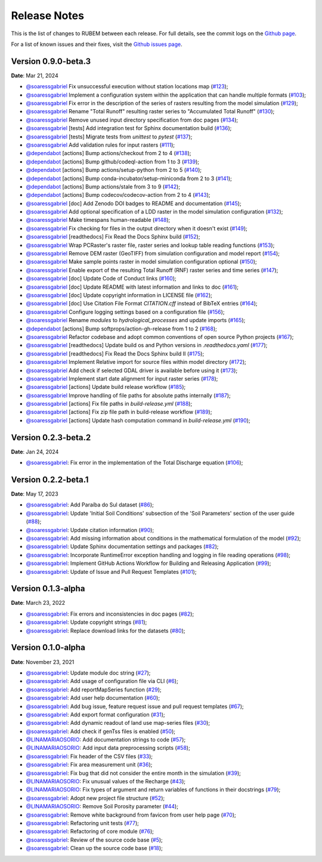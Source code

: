 Release Notes
=============

This is the list of changes to RUBEM between each release. For full details, see the commit logs on the `Github page <https://github.com/LabSid-USP/RUBEM>`__.

For a list of known issues and their fixes, visit the `Github issues page <https://github.com/LabSid-USP/RUBEM/issues>`__.

Version 0.9.0-beta.3
---------------------

**Date**: Mar 21, 2024

- `@soaressgabriel <https://github.com/soaressgabriel>`__ Fix unsuccessful execution without station locations map (`#123 <https://github.com/LabSid-USP/RUBEM/pull/123>`__);
- `@soaressgabriel <https://github.com/soaressgabriel>`__ Implement a configuration system within the application that can handle multiple formats (`#103 <https://github.com/LabSid-USP/RUBEM/pull/103>`__);
- `@soaressgabriel <https://github.com/soaressgabriel>`__ Fix error in the description of the series of rasters resulting from the model simulation (`#129 <https://github.com/LabSid-USP/RUBEM/pull/129>`__);
- `@soaressgabriel <https://github.com/soaressgabriel>`__ Rename "Total Runoff" resulting raster series to "Accumulated Total Runoff" (`#130 <https://github.com/LabSid-USP/RUBEM/pull/130>`__);
- `@soaressgabriel <https://github.com/soaressgabriel>`__ Remove unused input directory specification from doc pages (`#134 <https://github.com/LabSid-USP/RUBEM/pull/134>`__);
- `@soaressgabriel <https://github.com/soaressgabriel>`__ [tests] Add integration test for Sphinx documentation build (`#136 <https://github.com/LabSid-USP/RUBEM/pull/136>`__);
- `@soaressgabriel <https://github.com/soaressgabriel>`__ [tests] Migrate tests from `unittest` to `pytest` (`#137 <https://github.com/LabSid-USP/RUBEM/pull/137>`__);
- `@soaressgabriel <https://github.com/soaressgabriel>`__ Add validation rules for input rasters (`#111 <https://github.com/LabSid-USP/RUBEM/pull/111>`__);
- `@dependabot <https://github.com/dependabot>`__ [actions] Bump actions/checkout from 2 to 4 (`#138 <https://github.com/LabSid-USP/RUBEM/pull/138>`__);
- `@dependabot <https://github.com/dependabot>`__ [actions] Bump github/codeql-action from 1 to 3 (`#139 <https://github.com/LabSid-USP/RUBEM/pull/139>`__);
- `@dependabot <https://github.com/dependabot>`__ [actions] Bump actions/setup-python from 2 to 5 (`#140 <https://github.com/LabSid-USP/RUBEM/pull/140>`__);
- `@dependabot <https://github.com/dependabot>`__ [actions] Bump conda-incubator/setup-miniconda from 2 to 3 (`#141 <https://github.com/LabSid-USP/RUBEM/pull/141>`__);
- `@dependabot <https://github.com/dependabot>`__ [actions] Bump actions/stale from 3 to 9 (`#142 <https://github.com/LabSid-USP/RUBEM/pull/142>`__);
- `@dependabot <https://github.com/dependabot>`__ [actions] Bump codecov/codecov-action from 2 to 4 (`#143 <https://github.com/LabSid-USP/RUBEM/pull/143>`__);
- `@soaressgabriel <https://github.com/soaressgabriel>`__ [doc] Add Zenodo DOI badges to README and documentation (`#145 <https://github.com/LabSid-USP/RUBEM/pull/145>`__);
- `@soaressgabriel <https://github.com/soaressgabriel>`__ Add optional specification of a LDD raster in the model simulation configuration (`#132 <https://github.com/LabSid-USP/RUBEM/pull/132>`__);
- `@soaressgabriel <https://github.com/soaressgabriel>`__ Make timespans human-readable (`#148 <https://github.com/LabSid-USP/RUBEM/pull/148>`__);
- `@soaressgabriel <https://github.com/soaressgabriel>`__ Fix checking for files in the output directory when it doesn't exist (`#149 <https://github.com/LabSid-USP/RUBEM/pull/149>`__);
- `@soaressgabriel <https://github.com/soaressgabriel>`__ [readthedocs] Fix Read the Docs Sphinx build (`#152 <https://github.com/LabSid-USP/RUBEM/pull/152>`__);
- `@soaressgabriel <https://github.com/soaressgabriel>`__ Wrap PCRaster's raster file, raster series and lookup table reading functions (`#153 <https://github.com/LabSid-USP/RUBEM/pull/153>`__);
- `@soaressgabriel <https://github.com/soaressgabriel>`__ Remove DEM raster (GeoTIFF) from simulation configuration and model report (`#154 <https://github.com/LabSid-USP/RUBEM/pull/154>`__);
- `@soaressgabriel <https://github.com/soaressgabriel>`__ Make sample points raster in model simulation configuration optional (`#150 <https://github.com/LabSid-USP/RUBEM/pull/150>`__);
- `@soaressgabriel <https://github.com/soaressgabriel>`__ Enable export of the resulting Total Runoff (RNF) raster series and time series (`#147 <https://github.com/LabSid-USP/RUBEM/pull/147>`__);
- `@soaressgabriel <https://github.com/soaressgabriel>`__ [doc] Update Code of Conduct links (`#160 <https://github.com/LabSid-USP/RUBEM/pull/160>`__);
- `@soaressgabriel <https://github.com/soaressgabriel>`__ [doc] Update README with latest information and links to doc (`#161 <https://github.com/LabSid-USP/RUBEM/pull/161>`__);
- `@soaressgabriel <https://github.com/soaressgabriel>`__ [doc] Update copyright information in LICENSE file (`#162 <https://github.com/LabSid-USP/RUBEM/pull/162>`__);
- `@soaressgabriel <https://github.com/soaressgabriel>`__ [doc] Use Citation File Format `CITATION.cff` instead of BibTeX entries (`#164 <https://github.com/LabSid-USP/RUBEM/pull/164>`__);
- `@soaressgabriel <https://github.com/soaressgabriel>`__ Configure logging settings based on a configuration file (`#156 <https://github.com/LabSid-USP/RUBEM/pull/156>`__);
- `@soaressgabriel <https://github.com/soaressgabriel>`__ Rename `modules` to `hydrological_processes` and update imports (`#165 <https://github.com/LabSid-USP/RUBEM/pull/165>`__);
- `@dependabot <https://github.com/dependabot>`__ [actions] Bump softprops/action-gh-release from 1 to 2 (`#168 <https://github.com/LabSid-USP/RUBEM/pull/168>`__);
- `@soaressgabriel <https://github.com/soaressgabriel>`__ Refactor codebase and adopt common conventions of open source Python projects (`#167 <https://github.com/LabSid-USP/RUBEM/pull/167>`__);
- `@soaressgabriel <https://github.com/soaressgabriel>`__ [readthedocs] Update build os  and Python versions in `.readthedocs.yaml` (`#177 <https://github.com/LabSid-USP/RUBEM/pull/177>`__);
- `@soaressgabriel <https://github.com/soaressgabriel>`__ [readthedocs] Fix Read the Docs Sphinx build II (`#175 <https://github.com/LabSid-USP/RUBEM/pull/175>`__);
- `@soaressgabriel <https://github.com/soaressgabriel>`__ Implement Relative import for source files within model directory (`#172 <https://github.com/LabSid-USP/RUBEM/pull/172>`__);
- `@soaressgabriel <https://github.com/soaressgabriel>`__ Add check if selected GDAL driver is available before using it (`#173 <https://github.com/LabSid-USP/RUBEM/pull/173>`__);
- `@soaressgabriel <https://github.com/soaressgabriel>`__ Implement start date alignment for input raster series (`#178 <https://github.com/LabSid-USP/RUBEM/pull/178>`__);
- `@soaressgabriel <https://github.com/soaressgabriel>`__ [actions] Update build release workflow (`#185 <https://github.com/LabSid-USP/RUBEM/pull/185>`__);
- `@soaressgabriel <https://github.com/soaressgabriel>`__ Improve handling of file paths for absolute paths internally (`#187 <https://github.com/LabSid-USP/RUBEM/pull/187>`__);
- `@soaressgabriel <https://github.com/soaressgabriel>`__ [actions] Fix file paths in `build-release.yml` (`#188 <https://github.com/LabSid-USP/RUBEM/pull/188>`__);
- `@soaressgabriel <https://github.com/soaressgabriel>`__ [actions] Fix zip file path in build-release workflow (`#189 <https://github.com/LabSid-USP/RUBEM/pull/189>`__);
- `@soaressgabriel <https://github.com/soaressgabriel>`__ [actions] Update hash computation command in `build-release.yml` (`#190 <https://github.com/LabSid-USP/RUBEM/pull/190>`__);

Version 0.2.3-beta.2
---------------------

**Date**: Jan 24, 2024

- `@soaressgabriel <https://github.com/soaressgabriel>`__: Fix error in the implementation of the Total Discharge equation (`#106 <https://github.com/LabSid-USP/RUBEM/pull/106>`__);

Version 0.2.2-beta.1
---------------------

**Date**: May 17, 2023

- `@soaressgabriel <https://github.com/soaressgabriel>`__: Add Paraíba do Sul dataset (`#86 <https://github.com/LabSid-USP/RUBEM/pull/86>`__);
- `@soaressgabriel <https://github.com/soaressgabriel>`__: Update 'Initial Soil Conditions' subsection of the 'Soil Parameters' section of the user guide (`#88 <https://github.com/LabSid-USP/RUBEM/pull/88>`__);
- `@soaressgabriel <https://github.com/soaressgabriel>`__: Update citation information (`#90 <https://github.com/LabSid-USP/RUBEM/pull/90>`__);
- `@soaressgabriel <https://github.com/soaressgabriel>`__: Add missing information about conditions in the mathematical formulation of the model (`#92 <https://github.com/LabSid-USP/RUBEM/pull/92>`__);
- `@soaressgabriel <https://github.com/soaressgabriel>`__: Update Sphinx documentation settings and packages (`#82 <https://github.com/LabSid-USP/RUBEM/pull/94>`__);
- `@soaressgabriel <https://github.com/soaressgabriel>`__: Incorporate RuntimeError exception handling and logging in file reading operations (`#98 <https://github.com/LabSid-USP/RUBEM/pull/98>`__);
- `@soaressgabriel <https://github.com/soaressgabriel>`__: Implement GitHub Actions Workflow for Building and Releasing Application (`#99 <https://github.com/LabSid-USP/RUBEM/pull/99>`__);
- `@soaressgabriel <https://github.com/soaressgabriel>`__: Update of Issue and Pull Request Templates (`#101 <https://github.com/LabSid-USP/RUBEM/pull/101>`__);

Version 0.1.3-alpha
-------------------

**Date**: March 23, 2022

- `@soaressgabriel <https://github.com/soaressgabriel>`__: Fix errors and inconsistencies in doc pages (`#82 <https://github.com/LabSid-USP/RUBEM/pull/82>`__);
- `@soaressgabriel <https://github.com/soaressgabriel>`__: Update copyright strings (`#81 <https://github.com/LabSid-USP/RUBEM/pull/81>`__);
- `@soaressgabriel <https://github.com/soaressgabriel>`__: Replace download links for the datasets (`#80 <https://github.com/LabSid-USP/RUBEM/pull/80>`__);


Version 0.1.0-alpha
-------------------

**Date**: November 23, 2021

- `@soaressgabriel <https://github.com/soaressgabriel>`__: Update module doc string (`#27 <https://github.com/LabSid-USP/RUBEM/pull/27>`__);
- `@soaressgabriel <https://github.com/soaressgabriel>`__: Add usage of configuration file via CLI (`#6 <https://github.com/LabSid-USP/RUBEM/pull/6>`__);
- `@soaressgabriel <https://github.com/soaressgabriel>`__: Add reportMapSeries function (`#29 <https://github.com/LabSid-USP/RUBEM/pull/29>`__);
- `@soaressgabriel <https://github.com/soaressgabriel>`__: Add user help documentation (`#60 <https://github.com/LabSid-USP/RUBEM/pull/60>`__);
- `@soaressgabriel <https://github.com/soaressgabriel>`__: Add bug issue, feature request issue and pull request templates (`#67 <https://github.com/LabSid-USP/RUBEM/pull/67>`__); 
- `@soaressgabriel <https://github.com/soaressgabriel>`__: Add export format configuration (`#31 <https://github.com/LabSid-USP/RUBEM/pull/31>`__);
- `@soaressgabriel <https://github.com/soaressgabriel>`__: Add dynamic readout of land use map-series files (`#30 <https://github.com/LabSid-USP/RUBEM/pull/30>`__);
- `@soaressgabriel <https://github.com/soaressgabriel>`__: Add check if genTss files is enabled (`#50 <https://github.com/LabSid-USP/RUBEM/pull/50>`__);
- `@LINAMARIAOSORIO <https://github.com/LINAMARIAOSORIO>`__: Add documentation strings to code (`#57 <https://github.com/LabSid-USP/RUBEM/pull/57>`__);
- `@LINAMARIAOSORIO <https://github.com/LINAMARIAOSORIO>`__: Add input data preprocessing scripts (`#58 <https://github.com/LabSid-USP/RUBEM/pull/58>`__);
- `@soaressgabriel <https://github.com/soaressgabriel>`__: Fix header of the CSV files (`#33 <https://github.com/LabSid-USP/RUBEM/pull/33>`__);
- `@soaressgabriel <https://github.com/soaressgabriel>`__: Fix area measurement unit (`#36 <https://github.com/LabSid-USP/RUBEM/pull/36>`__);
- `@soaressgabriel <https://github.com/soaressgabriel>`__: Fix bug that did not consider the entire month in the simulation (`#39 <https://github.com/LabSid-USP/RUBEM/pull/39>`__);
- `@LINAMARIAOSORIO <https://github.com/LINAMARIAOSORIO>`__: Fix unusual values of the Recharge (`#43 <https://github.com/LabSid-USP/RUBEM/pull/43>`__);
- `@LINAMARIAOSORIO <https://github.com/LINAMARIAOSORIO>`__: Fix types of argument and return variables of functions in their docstrings (`#79 <https://github.com/LabSid-USP/RUBEM/pull/79>`__);
- `@soaressgabriel <https://github.com/soaressgabriel>`__: Adopt new project file structure (`#52 <https://github.com/LabSid-USP/RUBEM/pull/52>`__);
- `@LINAMARIAOSORIO <https://github.com/LINAMARIAOSORIO>`__: Remove Soil Porosity parameter (`#44 <https://github.com/LabSid-USP/RUBEM/pull/44>`__);
- `@soaressgabriel <https://github.com/soaressgabriel>`__: Remove white background from favicon from user help page (`#70 <https://github.com/LabSid-USP/RUBEM/pull/70>`__);
- `@soaressgabriel <https://github.com/soaressgabriel>`__: Refactoring unit tests (`#77 <https://github.com/LabSid-USP/RUBEM/pull/77>`__);
- `@soaressgabriel <https://github.com/soaressgabriel>`__: Refactoring of core module (`#76 <https://github.com/LabSid-USP/RUBEM/pull/76>`__);
- `@soaressgabriel <https://github.com/soaressgabriel>`__: Review of the source code base (`#5 <https://github.com/LabSid-USP/RUBEM/pull/4 and https://github.com/LabSid-USP/RUBEM/pull/5>`__); 
- `@soaressgabriel <https://github.com/soaressgabriel>`__: Clean up the source code base (`#18 <https://github.com/LabSid-USP/RUBEM/pull/18>`__);

